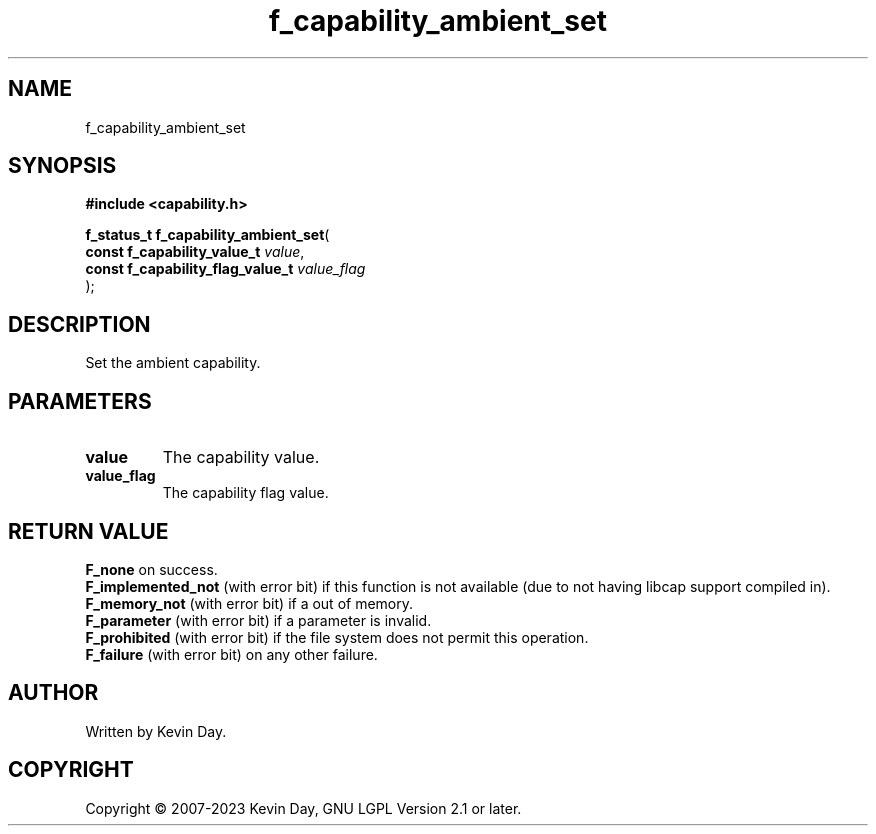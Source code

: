 .TH f_capability_ambient_set "3" "July 2023" "FLL - Featureless Linux Library 0.6.6" "Library Functions"
.SH "NAME"
f_capability_ambient_set
.SH SYNOPSIS
.nf
.B #include <capability.h>
.sp
\fBf_status_t f_capability_ambient_set\fP(
    \fBconst f_capability_value_t      \fP\fIvalue\fP,
    \fBconst f_capability_flag_value_t \fP\fIvalue_flag\fP
);
.fi
.SH DESCRIPTION
.PP
Set the ambient capability.
.SH PARAMETERS
.TP
.B value
The capability value.

.TP
.B value_flag
The capability flag value.

.SH RETURN VALUE
.PP
\fBF_none\fP on success.
.br
\fBF_implemented_not\fP (with error bit) if this function is not available (due to not having libcap support compiled in).
.br
\fBF_memory_not\fP (with error bit) if a out of memory.
.br
\fBF_parameter\fP (with error bit) if a parameter is invalid.
.br
\fBF_prohibited\fP (with error bit) if the file system does not permit this operation.
.br
\fBF_failure\fP (with error bit) on any other failure.
.SH AUTHOR
Written by Kevin Day.
.SH COPYRIGHT
.PP
Copyright \(co 2007-2023 Kevin Day, GNU LGPL Version 2.1 or later.
